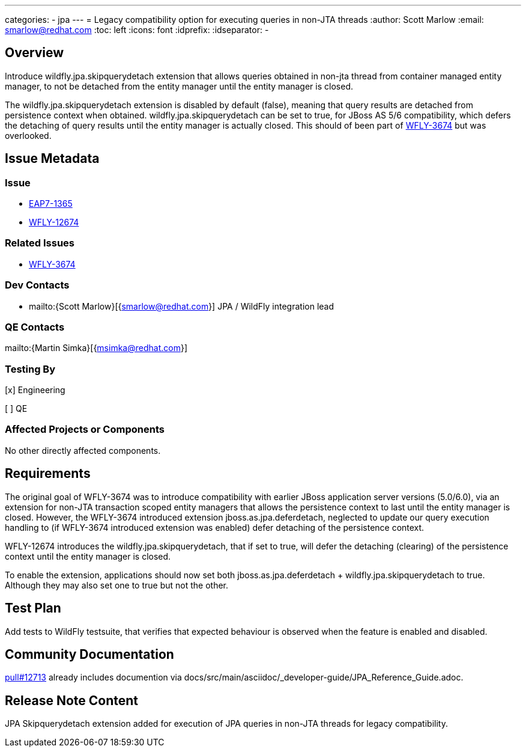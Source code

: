 ---
categories:
  - jpa
---
= Legacy compatibility option for executing queries in non-JTA threads
:author:            Scott Marlow
:email:             smarlow@redhat.com
:toc:               left
:icons:             font
:idprefix:
:idseparator:       -

== Overview
Introduce wildfly.jpa.skipquerydetach extension that allows queries obtained in non-jta thread from container managed entity manager, to not be detached from the entity manager until the entity manager is closed.  

The wildfly.jpa.skipquerydetach extension is disabled by default (false), meaning that query results are detached from persistence context when obtained.  wildfly.jpa.skipquerydetach can be set to true, for JBoss AS 5/6 compatibility, which defers the detaching of query results until the entity manager is actually closed.  This should of been part of https://issues.redhat.com/browse/WFLY-3674[WFLY-3674] but was overlooked. 

== Issue Metadata

=== Issue

* https://issues.redhat.com/browse/EAP7-1365[EAP7-1365]
* https://issues.redhat.com/browse/WFLY-12674[WFLY-12674]

=== Related Issues

* https://issues.redhat.com/browse/WFLY-3674[WFLY-3674]

=== Dev Contacts

* mailto:{Scott Marlow}[{smarlow@redhat.com}] JPA / WildFly integration lead

=== QE Contacts

mailto:{Martin Simka}[{msimka@redhat.com}]

=== Testing By
// Put an x in the relevant field to indicate if testing will be done by Engineering or QE. 
// Discuss with QE during the Kickoff state to decide this
[x] Engineering

[ ] QE

=== Affected Projects or Components

No other directly affected components.

== Requirements

The original goal of WFLY-3674 was to introduce compatibility with earlier JBoss application server versions (5.0/6.0), via an extension for non-JTA transaction scoped entity managers that allows the persistence context to last until the entity manager is closed.  However, the WFLY-3674 introduced extension jboss.as.jpa.deferdetach, neglected to update our query execution handling to (if WFLY-3674 introduced extension was enabled) defer detaching of the persistence context.  

WFLY-12674 introduces the wildfly.jpa.skipquerydetach, that if set to true, will defer the detaching (clearing) of the persistence context until the entity manager is closed.  

To enable the extension, applications should now set both jboss.as.jpa.deferdetach + wildfly.jpa.skipquerydetach to true.  Although they may also set one to true but not the other.

== Test Plan
Add tests to WildFly testsuite, that verifies that expected behaviour is observed when the feature is enabled and disabled.

== Community Documentation
https://github.com/wildfly/wildfly/pull/12713[pull#12713] already includes documention via docs/src/main/asciidoc/_developer-guide/JPA_Reference_Guide.adoc.

== Release Note Content
JPA Skipquerydetach extension added for execution of JPA queries in non-JTA threads for legacy compatibility.
